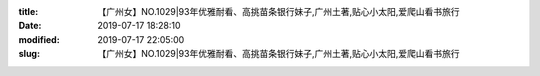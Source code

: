 
:title: 【广州女】NO.1029|93年优雅耐看、高挑苗条银行妹子,广州土著,贴心小太阳,爱爬山看书旅行
:date: 2019-07-17 18:28:10
:modified: 2019-07-17 22:05:00
:slug: 【广州女】NO.1029|93年优雅耐看、高挑苗条银行妹子,广州土著,贴心小太阳,爱爬山看书旅行


.. raw:: html
    :file: html/【广州女】NO.1029|93年优雅耐看、高挑苗条银行妹子,广州土著,贴心小太阳,爱爬山看书旅行.html
